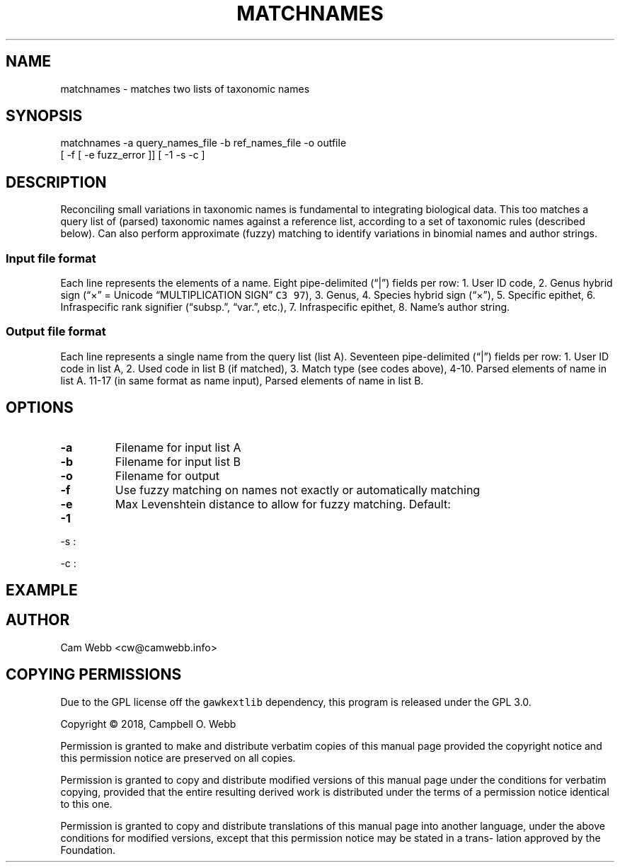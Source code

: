 .\" Automatically generated by Pandoc 2.3.1
.\"
.TH "MATCHNAMES" "1" "Dec 21 2018" "taxon\-tools version 1.0" "Taxon\-tools manual"
.hy
.SH NAME
.PP
matchnames \- matches two lists of taxonomic names
.SH SYNOPSIS
.PP
matchnames \-a query_names_file \-b ref_names_file \-o outfile
.PD 0
.P
.PD
[ \-f [ \-e fuzz_error ]] [ \-1 \-s \-c ]
.SH DESCRIPTION
.PP
Reconciling small variations in taxonomic names is fundamental to
integrating biological data.
This too matches a query list of (parsed) taxonomic names against a
reference list, according to a set of taxonomic rules (described below).
Can also perform approximate (fuzzy) matching to identify variations in
binomial names and author strings.
.SS Input file format
.PP
Each line represents the elements of a name.
Eight pipe\-delimited (\[lq]|\[rq]) fields per row: 1.
User ID code, 2.
Genus hybrid sign (\[lq]×\[rq] = Unicode \[lq]MULTIPLICATION SIGN\[rq]
\f[C]C3\ 97\f[]), 3.
Genus, 4.
Species hybrid sign (\[lq]×\[rq]), 5.
Specific epithet, 6.
Infraspecific rank signifier (\[lq]subsp.\[rq], \[lq]var.\[rq], etc.),
7.
Infraspecific epithet, 8.
Name's author string.
.SS Output file format
.PP
Each line represents a single name from the query list (list A).
Seventeen pipe\-delimited (\[lq]|\[rq]) fields per row: 1.
User ID code in list A, 2.
Used code in list B (if matched), 3.
Match type (see codes above), 4\-10.
Parsed elements of name in list A.
11\-17 (in same format as name input), Parsed elements of name in list
B.
.SH OPTIONS
.TP
.B \-a
Filename for input list A
.RS
.RE
.TP
.B \-b
Filename for input list B
.RS
.RE
.TP
.B \-o
Filename for output
.RS
.RE
.TP
.B \-f
Use fuzzy matching on names not exactly or automatically matching
.RS
.RE
.TP
.B \-e
Max Levenshtein distance to allow for fuzzy matching.
Default:
.RS
.RE
.TP
.B \-1
.PP
\-s :
.PP
\-c :
.SH EXAMPLE
.SH AUTHOR
.PP
Cam Webb <cw@camwebb.info>
.SH COPYING PERMISSIONS
.PP
Due to the GPL license off the \f[C]gawkextlib\f[] dependency, this
program is released under the GPL 3.0.
.PP
Copyright © 2018, Campbell O.
Webb
.PP
Permission is granted to make and distribute verbatim copies of this
manual page provided the copyright notice and this permission notice are
preserved on all copies.
.PP
Permission is granted to copy and distribute modified versions of this
manual page under the conditions for verbatim copying, provided that the
entire resulting derived work is distributed under the terms of a
permission notice identical to this one.
.PP
Permission is granted to copy and distribute translations of this manual
page into another language, under the above conditions for modified
versions, except that this permission notice may be stated in a trans‐
lation approved by the Foundation.
